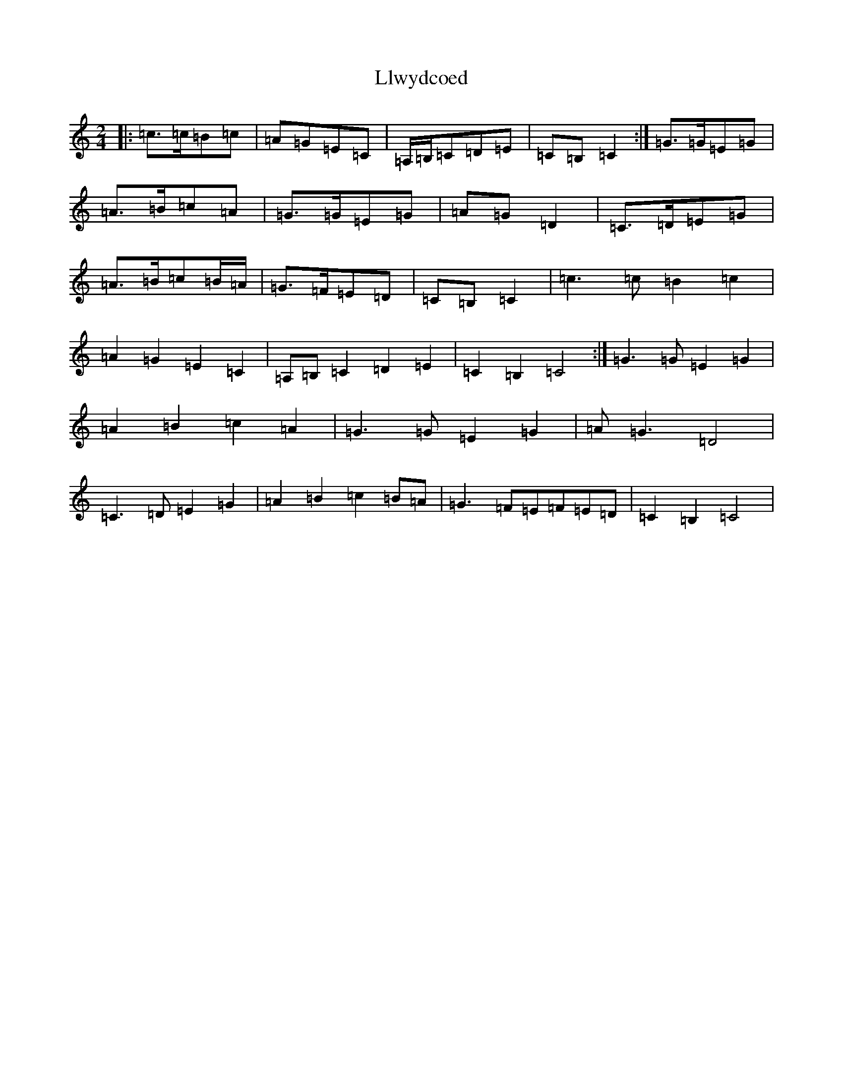 X: 12615
T: Llwydcoed
S: https://thesession.org/tunes/9400#setting9400
R: polka
M:2/4
L:1/8
K: C Major
|:=c>=c=B=c|=A=G=E=C|=A,/2=B,/2=C=D=E|=C=B,=C2:|=G>=G=E=G|=A>=B=c=A|=G>=G=E=G|=A=G=D2|=C>=D=E=G|=A>=B=c=B/2=A/2|=G>=F=E=D|=C=B,=C2|=c3=c=B2=c2|=A2=G2=E2=C2|=A,=B,=C2=D2=E2|=C2=B,2=C4:|=G3=G=E2=G2|=A2=B2=c2=A2|=G3=G=E2=G2|=A=G3=D4|=C3=D=E2=G2|=A2=B2=c2=B=A|=G3=F=E=F=E=D|=C2=B,2=C4|